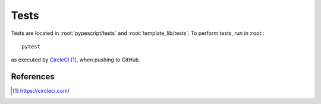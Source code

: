 .. _developer-tests:

Tests
=====

Tests are located in :root:`pypescript/tests` and :root:`template_lib/tests`.
To perform tests, run in :root:::

  pytest

as executed by `CircleCI`_, when pushing to GitHub.

References
----------

.. target-notes::

.. _`CircleCI`: https://circleci.com/
